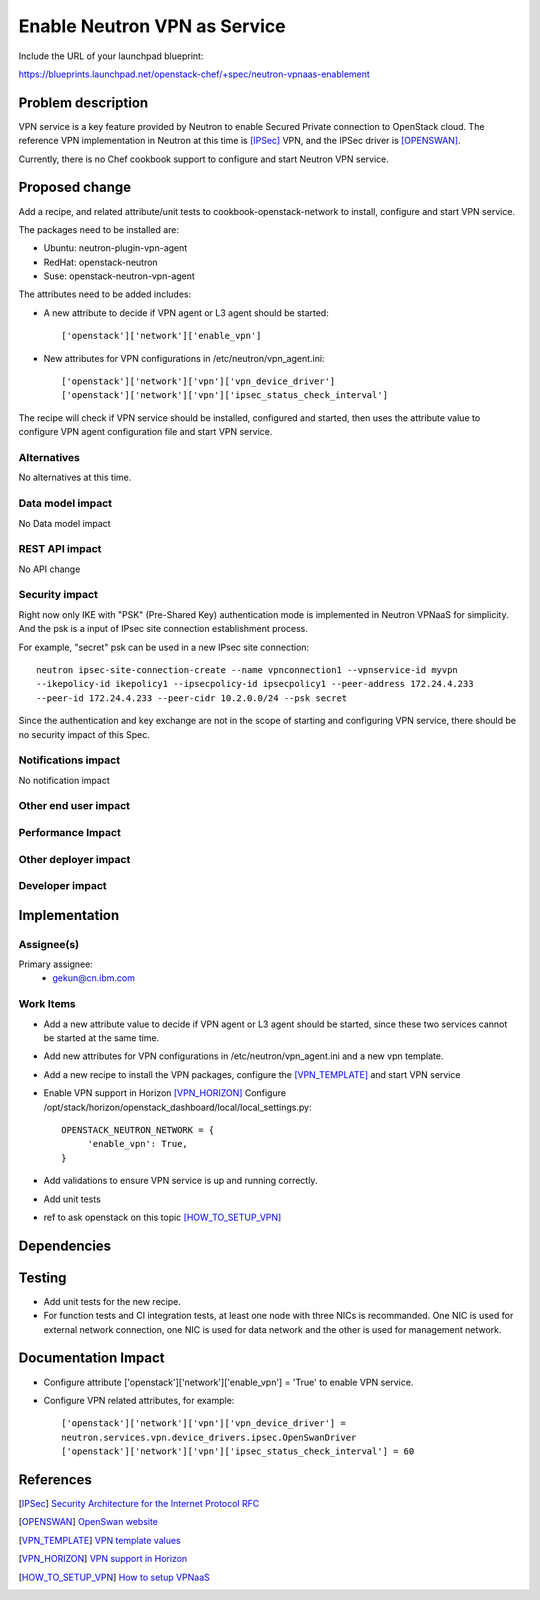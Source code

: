 =============================
Enable Neutron VPN as Service
=============================

Include the URL of your launchpad blueprint:

https://blueprints.launchpad.net/openstack-chef/+spec/neutron-vpnaas-enablement

Problem description
===================

VPN service is a key feature provided by Neutron to enable Secured Private
connection to OpenStack cloud. The reference VPN implementation in Neutron at
this time is [IPSec]_ VPN, and the IPSec driver is [OPENSWAN]_.

Currently, there is no Chef cookbook support to configure and start Neutron
VPN service.


Proposed change
===============

Add a recipe, and related attribute/unit tests to cookbook-openstack-network
to install, configure and start VPN service.

The packages need to be installed are:

* Ubuntu: neutron-plugin-vpn-agent

* RedHat: openstack-neutron

* Suse:  openstack-neutron-vpn-agent

The attributes need to be added includes:

* A new attribute to decide if VPN agent or L3 agent should be started::

       ['openstack']['network']['enable_vpn']

* New attributes for VPN configurations in /etc/neutron/vpn_agent.ini::

       ['openstack']['network']['vpn']['vpn_device_driver']
       ['openstack']['network']['vpn']['ipsec_status_check_interval']

The recipe will check if VPN service should be installed, configured and
started, then uses the attribute value to configure VPN agent configuration
file and start VPN service.

Alternatives
------------

No alternatives at this time.

Data model impact
-----------------

No Data model impact

REST API impact
---------------

No API change

Security impact
---------------

Right now only IKE with "PSK" (Pre-Shared Key) authentication mode is implemented
in Neutron VPNaaS for simplicity. And the psk is a input of IPsec site connection
establishment process.

For example, "secret" psk can be used in a new IPsec site connection::

      neutron ipsec-site-connection-create --name vpnconnection1 --vpnservice-id myvpn
      --ikepolicy-id ikepolicy1 --ipsecpolicy-id ipsecpolicy1 --peer-address 172.24.4.233
      --peer-id 172.24.4.233 --peer-cidr 10.2.0.0/24 --psk secret

Since the authentication and key exchange are not in the scope of starting and
configuring VPN service, there should be no security impact of this Spec.

Notifications impact
--------------------

No notification impact

Other end user impact
---------------------


Performance Impact
------------------


Other deployer impact
---------------------


Developer impact
----------------



Implementation
==============

Assignee(s)
-----------

Primary assignee:
  - gekun@cn.ibm.com


Work Items
----------

* Add a new attribute value to decide if VPN agent or L3 agent should be started,
  since these two services cannot be started at the same time.

* Add new attributes for VPN configurations in /etc/neutron/vpn_agent.ini and
  a new vpn template.

* Add a new recipe to install the VPN packages, configure the [VPN_TEMPLATE]_
  and start VPN service

* Enable VPN support in Horizon [VPN_HORIZON]_
  Configure /opt/stack/horizon/openstack_dashboard/local/local_settings.py::

       OPENSTACK_NEUTRON_NETWORK = {
            'enable_vpn': True,
       }

* Add validations to ensure VPN service is up and running correctly.

* Add unit tests

* ref to ask openstack on this topic [HOW_TO_SETUP_VPN]_


Dependencies
============

Testing
=======

* Add unit tests for the new recipe.

* For function tests and CI integration tests, at least one node with three NICs is
  recommanded. One NIC is used for external network connection, one NIC is used for
  data network and the other is used for management network.

Documentation Impact
====================

* Configure attribute ['openstack']['network']['enable_vpn'] = 'True'
  to enable VPN service.

* Configure VPN related attributes, for example::

      ['openstack']['network']['vpn']['vpn_device_driver'] =
      neutron.services.vpn.device_drivers.ipsec.OpenSwanDriver
      ['openstack']['network']['vpn']['ipsec_status_check_interval'] = 60

References
==========
.. [IPSec] `Security Architecture for the Internet Protocol RFC
   <http://tools.ietf.org/html/rfc4301>`_

.. [OPENSWAN] `OpenSwan website
   <https://www.openswan.org>`_

.. [VPN_TEMPLATE] `VPN template values
   <https://docs.openstack.org/trunk/config-reference/content/networking-options-vpn.html>`_

.. [VPN_HORIZON] `VPN support in Horizon <https://review.openstack.org/#/c/108493/1>`_

.. [HOW_TO_SETUP_VPN] `How to setup VPNaaS
   <https://ask.openstack.org/en/question/6243/how-to-set-up-neutron-vpn-service-vpnaas/>`_